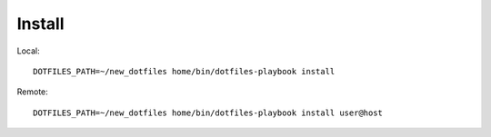 Install
=======

Local::

    DOTFILES_PATH=~/new_dotfiles home/bin/dotfiles-playbook install

Remote::

    DOTFILES_PATH=~/new_dotfiles home/bin/dotfiles-playbook install user@host
